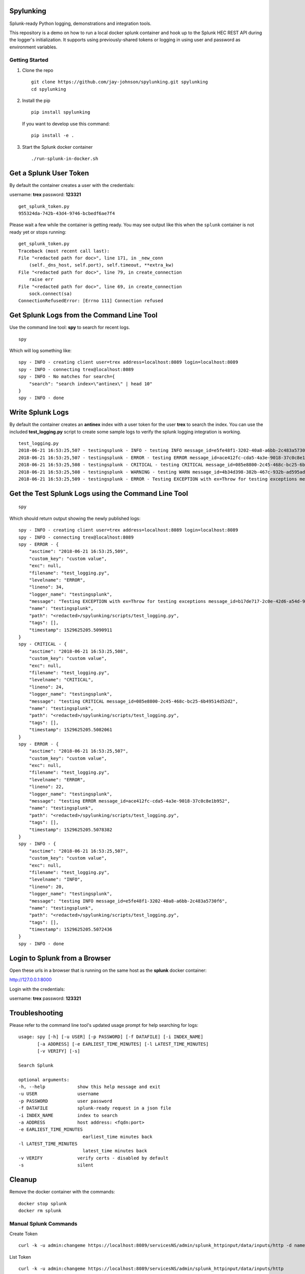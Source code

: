 Spylunking
----------

Splunk-ready Python logging, demonstrations and integration tools.

This repository is a demo on how to run a local docker splunk container and hook up to the Splunk HEC REST API during the logger's initialization. It supports using previously-shared tokens or logging in using user and password as environment variables.

Getting Started
===============

#.  Clone the repo

    ::

        git clone https://github.com/jay-johnson/spylunking.git spylunking
        cd spylunking

#.  Install the pip 

    ::

        pip install spylunking

    If you want to develop use this command:

    ::

        pip install -e .

#.  Start the Splunk docker container

    ::

       ./run-splunk-in-docker.sh 

Get a Splunk User Token
-----------------------

By default the container creates a user with the credentials:

username: **trex**
password: **123321**

::

    get_splunk_token.py
    955324da-742b-43d4-9746-bcbedf6ae7f4


Please wait a few while the container is getting ready. You may see output like this when the ``splunk`` container is not ready yet or stops running:

::

    get_splunk_token.py 
    Traceback (most recent call last):
    File "<redacted path for doc>", line 171, in _new_conn
        (self._dns_host, self.port), self.timeout, **extra_kw)
    File "<redacted path for doc>", line 79, in create_connection
        raise err
    File "<redacted path for doc>", line 69, in create_connection
        sock.connect(sa)
    ConnectionRefusedError: [Errno 111] Connection refused

Get Splunk Logs from the Command Line Tool
------------------------------------------

Use the command line tool: **spy** to search for recent logs.

::

    spy

Which will log something like:

::

    spy - INFO - creating client user=trex address=localhost:8089 login=localhost:8089 
    spy - INFO - connecting trex@localhost:8089
    spy - INFO - No matches for search={
        "search": "search index=\"antinex\" | head 10"
    }
    spy - INFO - done

Write Splunk Logs
-----------------

By default the container creates an **antinex** index with a user token for the user **trex** to search the index. You can use the included **test_logging.py** script to create some sample logs to verify the splunk logging integration is working.

::

    test_logging.py 
    2018-06-21 16:53:25,507 - testingsplunk - INFO - testing INFO message_id=e5fe48f1-3202-40a8-a6bb-2c483a5730f6
    2018-06-21 16:53:25,507 - testingsplunk - ERROR - testing ERROR message_id=ace412fc-cda5-4a3e-9018-37c0c8e1b952
    2018-06-21 16:53:25,508 - testingsplunk - CRITICAL - testing CRITICAL message_id=085e8800-2c45-468c-bc25-6b49514d52d2
    2018-06-21 16:53:25,508 - testingsplunk - WARNING - testing WARN message_id=4b34d398-382b-467c-932b-ad595ad447b6
    2018-06-21 16:53:25,509 - testingsplunk - ERROR - Testing EXCEPTION with ex=Throw for testing exceptions message_id=b17de717-2c0e-42d6-a54d-98da8299d76f

Get the Test Splunk Logs using the Command Line Tool
----------------------------------------------------

::

    spy

Which should return output showing the newly published logs:

::

    spy - INFO - creating client user=trex address=localhost:8089 login=localhost:8089 
    spy - INFO - connecting trex@localhost:8089
    spy - ERROR - {
        "asctime": "2018-06-21 16:53:25,509",
        "custom_key": "custom value",
        "exc": null,
        "filename": "test_logging.py",
        "levelname": "ERROR",
        "lineno": 34,
        "logger_name": "testingsplunk",
        "message": "Testing EXCEPTION with ex=Throw for testing exceptions message_id=b17de717-2c0e-42d6-a54d-98da8299d76f",
        "name": "testingsplunk",
        "path": "<redacted>/spylunking/scripts/test_logging.py",
        "tags": [],
        "timestamp": 1529625205.5090911
    }
    spy - CRITICAL - {
        "asctime": "2018-06-21 16:53:25,508",
        "custom_key": "custom value",
        "exc": null,
        "filename": "test_logging.py",
        "levelname": "CRITICAL",
        "lineno": 24,
        "logger_name": "testingsplunk",
        "message": "testing CRITICAL message_id=085e8800-2c45-468c-bc25-6b49514d52d2",
        "name": "testingsplunk",
        "path": "<redacted>/spylunking/scripts/test_logging.py",
        "tags": [],
        "timestamp": 1529625205.5082061
    }
    spy - ERROR - {
        "asctime": "2018-06-21 16:53:25,507",
        "custom_key": "custom value",
        "exc": null,
        "filename": "test_logging.py",
        "levelname": "ERROR",
        "lineno": 22,
        "logger_name": "testingsplunk",
        "message": "testing ERROR message_id=ace412fc-cda5-4a3e-9018-37c0c8e1b952",
        "name": "testingsplunk",
        "path": "<redacted>/spylunking/scripts/test_logging.py",
        "tags": [],
        "timestamp": 1529625205.5078382
    }
    spy - INFO - {
        "asctime": "2018-06-21 16:53:25,507",
        "custom_key": "custom value",
        "exc": null,
        "filename": "test_logging.py",
        "levelname": "INFO",
        "lineno": 20,
        "logger_name": "testingsplunk",
        "message": "testing INFO message_id=e5fe48f1-3202-40a8-a6bb-2c483a5730f6",
        "name": "testingsplunk",
        "path": "<redacted>/spylunking/scripts/test_logging.py",
        "tags": [],
        "timestamp": 1529625205.5072436
    }
    spy - INFO - done

Login to Splunk from a Browser
------------------------------

Open these urls in a browser that is running on the same host as the **splunk** docker container:

http://127.0.0.1:8000

Login with the credentials:

username: **trex**
password: **123321**

Troubleshooting
---------------

Please refer to the command line tool's updated usage prompt for help searching for logs:

::

    usage: spy [-h] [-u USER] [-p PASSWORD] [-f DATAFILE] [-i INDEX_NAME]
           [-a ADDRESS] [-e EARLIEST_TIME_MINUTES] [-l LATEST_TIME_MINUTES]
           [-v VERIFY] [-s]

    Search Splunk

    optional arguments:
    -h, --help            show this help message and exit
    -u USER               username
    -p PASSWORD           user password
    -f DATAFILE           splunk-ready request in a json file
    -i INDEX_NAME         index to search
    -a ADDRESS            host address: <fqdn:port>
    -e EARLIEST_TIME_MINUTES
                            earliest_time minutes back
    -l LATEST_TIME_MINUTES
                            latest_time minutes back
    -v VERIFY             verify certs - disabled by default
    -s                    silent

Cleanup
-------

Remove the docker container with the commands:

::

    docker stop splunk
    docker rm splunk


Manual Splunk Commands
======================

Create Token

::

    curl -k -u admin:changeme https://localhost:8089/servicesNS/admin/splunk_httpinput/data/inputs/http -d name=antinex-token 

List Token

::

    curl -k -u admin:changeme https://localhost:8089/servicesNS/admin/splunk_httpinput/data/inputs/http

Using Splunk CLI
================

List Tokens

::

    ./bin/splunk http-event-collector list -uri 'https://localhost:8089' -auth 'admin:changeme'

Add Index

::

    ./bin/splunk add index antinex -auth 'admin:changeme'

Create Token

::

    ./bin/splunk \
        http-event-collector create  \
        antinex-token 'antinex logging token'  \
        -index antinex \
        -uri 'https://localhost:8089' \
        -auth 'admin:changeme'

Testing
-------

Run all

::

    py.test

Linting
-------

flake8 .

pycodestyle .

License
-------

Apache 2.0 - Please refer to the LICENSE_ for more details

.. _License: https://github.com/jay-johnson/spylunking/blob/master/LICENSE

